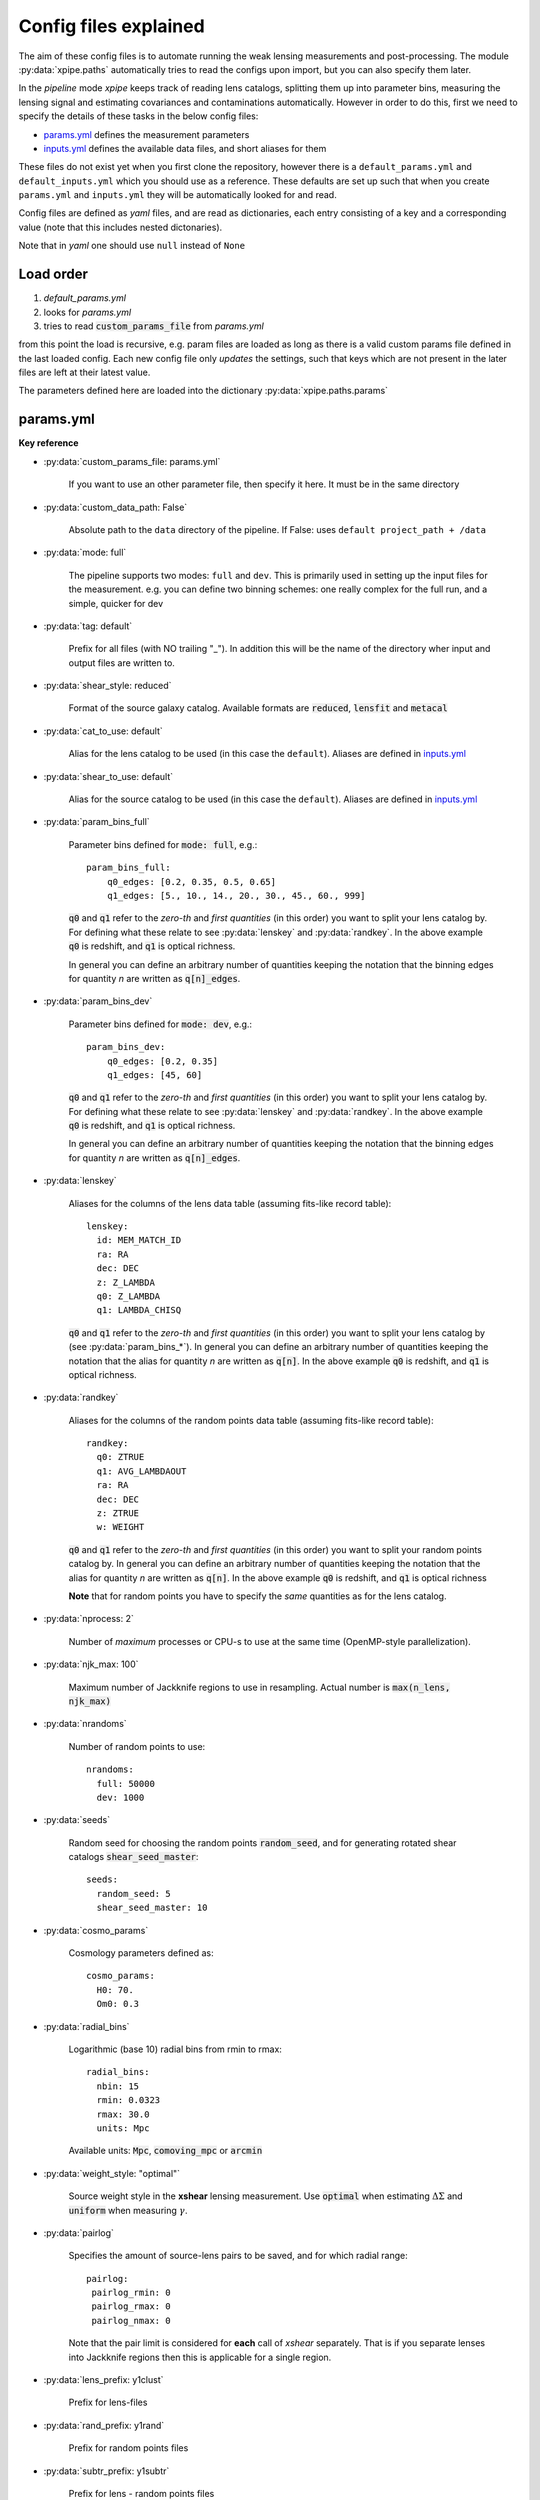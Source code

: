 
======================
Config files explained
======================

The aim of these config files is to automate running the weak lensing measurements and post-processing.
The module :py:data:`xpipe.paths` automatically tries to read the configs upon import, but you can also specify them later.

In the *pipeline* mode *xpipe* keeps track of reading lens catalogs, splitting them up into parameter bins,
measuring the lensing signal and estimating covariances and contaminations automatically. However in order to do this,
first we need to specify the details of these tasks in the below config files:

* params.yml_ defines the measurement parameters

* inputs.yml_ defines the available data files, and short aliases for them

These files do not exist yet when you first clone the repository, however there is a
``default_params.yml`` and ``default_inputs.yml`` which you should use as a reference. These defaults are set up such
that when you create ``params.yml`` and ``inputs.yml`` they will be automatically looked for and read.


Config files are defined as *yaml* files, and are read as dictionaries, each entry consisting
of a key and a corresponding value (note that this includes nested dictonaries).

Note that in *yaml* one should use ``null`` instead of ``None``

Load order
-----------

1) *default_params.yml*
2) looks for *params.yml*
3) tries to read :code:`custom_params_file` from *params.yml*

from this point the load is recursive, e.g. param files are loaded as long as there is a valid
custom params file defined in the last loaded config. Each new config file only *updates* the settings,
such that keys which are not present in the later files are left at their latest value.

The parameters defined here are loaded into the dictionary :py:data:`xpipe.paths.params`


.. _params.yml:

params.yml
------------


**Key reference**


* :py:data:`custom_params_file: params.yml`

    If you want to use an other parameter file, then specify it here. It must be in the same directory

* :py:data:`custom_data_path: False`

    Absolute path to the ``data`` directory of the pipeline. If False: uses ``default project_path + /data``


* :py:data:`mode: full`

    The pipeline supports two modes: ``full`` and ``dev``.
    This is primarily used in setting up the input files for the measurement. e.g. you can define two
    binning schemes: one really complex for the full run, and a simple, quicker for dev

* :py:data:`tag: default`

    Prefix for all files (with NO trailing "_"). In addition this will be the name of the directory
    wher input and output files are written to.


* :py:data:`shear_style: reduced`

    Format of the source galaxy catalog. Available formats are :code:`reduced`, :code:`lensfit` and
    :code:`metacal`

* :py:data:`cat_to_use: default`

    Alias for the lens catalog to be used (in this case the ``default``).
    Aliases are defined in inputs.yml_

* :py:data:`shear_to_use: default`

    Alias for the source catalog to be used (in this case the ``default``).
    Aliases are defined in inputs.yml_

* :py:data:`param_bins_full`

    Parameter bins defined for :code:`mode: full`, e.g.::

        param_bins_full:
            q0_edges: [0.2, 0.35, 0.5, 0.65]
            q1_edges: [5., 10., 14., 20., 30., 45., 60., 999]

    :code:`q0` and :code:`q1` refer to the *zero-th* and *first* *quantities* (in this order) you want to split
    your lens catalog by. For defining what these relate to see :py:data:`lenskey` and :py:data:`randkey`.
    In the above example :code:`q0`  is redshift, and :code:`q1` is optical richness.

    In general you can define an arbitrary number of quantities keeping the notation
    that the binning edges for quantity *n* are written as :code:`q[n]_edges`.


* :py:data:`param_bins_dev`

    Parameter bins defined for :code:`mode: dev`, e.g.::

        param_bins_dev:
            q0_edges: [0.2, 0.35]
            q1_edges: [45, 60]


    :code:`q0` and :code:`q1` refer to the *zero-th* and *first* *quantities* (in this order) you want to split
    your lens catalog by. For defining what these relate to see :py:data:`lenskey` and :py:data:`randkey`.
    In the above example :code:`q0`  is redshift, and :code:`q1` is optical richness.

    In general you can define an arbitrary number of quantities keeping the notation
    that the binning edges for quantity *n* are written as :code:`q[n]_edges`.


* :py:data:`lenskey`

    Aliases for the columns of the lens data table (assuming fits-like record table)::

        lenskey:
          id: MEM_MATCH_ID
          ra: RA
          dec: DEC
          z: Z_LAMBDA
          q0: Z_LAMBDA
          q1: LAMBDA_CHISQ

    :code:`q0` and :code:`q1` refer to the *zero-th* and *first* *quantities* (in this order) you want to split
    your lens catalog by (see :py:data:`param_bins_*`). In general you can define an arbitrary number of quantities keeping the notation
    that the alias for quantity *n* are written as :code:`q[n]`.
    In the above example :code:`q0`  is redshift, and :code:`q1` is optical richness.


* :py:data:`randkey`

    Aliases for the columns of the random points data table (assuming fits-like record table)::

        randkey:
          q0: ZTRUE
          q1: AVG_LAMBDAOUT
          ra: RA
          dec: DEC
          z: ZTRUE
          w: WEIGHT

    :code:`q0` and :code:`q1` refer to the *zero-th* and *first* *quantities* (in this order) you want to split
    your random points catalog by. In general you can define an arbitrary number of quantities keeping the notation
    that the alias for quantity *n* are written as :code:`q[n]`.
    In the above example :code:`q0`  is redshift, and :code:`q1` is optical richness

    **Note** that for random points you have to specify the *same* quantities as for the lens catalog.

* :py:data:`nprocess: 2`

    Number of *maximum* processes or CPU-s to use at the same time (OpenMP-style parallelization).

* :py:data:`njk_max: 100`

    Maximum number of Jackknife regions to use in resampling. Actual number is
    :code:`max(n_lens, njk_max)`

* :py:data:`nrandoms`

    Number of random points to use::

        nrandoms:
          full: 50000
          dev: 1000

* :py:data:`seeds`

    Random seed for choosing the random points :code:`random_seed`, and for generating rotated
    shear catalogs :code:`shear_seed_master`::

        seeds:
          random_seed: 5
          shear_seed_master: 10


* :py:data:`cosmo_params`

    Cosmology parameters defined as::

        cosmo_params:
          H0: 70.
          Om0: 0.3

* :py:data:`radial_bins`

    Logarithmic (base 10) radial bins from rmin to rmax::

        radial_bins:
          nbin: 15
          rmin: 0.0323
          rmax: 30.0
          units: Mpc

    Available units: :code:`Mpc`, :code:`comoving_mpc` or :code:`arcmin`


* :py:data:`weight_style: "optimal"`

    Source weight style in the **xshear** lensing measurement.
    Use :code:`optimal` when estimating :math:`\Delta\Sigma` and :code:`uniform` when measuring
    :math:`\gamma`.

* :py:data:`pairlog`

    Specifies the amount of source-lens pairs to be saved, and for which radial range::

        pairlog:
         pairlog_rmin: 0
         pairlog_rmax: 0
         pairlog_nmax: 0

    Note that the pair limit is considered for **each** call of *xshear* separately.
    That is if you separate lenses into Jackknife regions then this is applicable for a single region.

* :py:data:`lens_prefix: y1clust`

    Prefix for lens-files

* :py:data:`rand_prefix: y1rand`

    Prefix for random points files

* :py:data:`subtr_prefix: y1subtr`

    Prefix for lens - random points files

* :py:data:`fields_to_use: ['spt', 's82']`

    List of names of observational fields to use (as defined below)

* :py:data:`fields`

    Definition of observational field boundaries::

        fields:
          spt:
            dec_top: -30.
            dec_bottom: -60.
            ra_left: 0.
            ra_right: 360.
          s82:
            dec_top: 10.
            dec_bottom: -10.
            ra_left: 300.
            ra_right: 10.
          d04:
            dec_top: 10.
            dec_bottom: -30.
            ra_left: 10.
            ra_right: 250.

    These can be approximate, the only requirement is that they divide the lens dataset into
    the appropriate chunks

* :py:data:`pzpars`

    Parameters for the boost factor extraction::

        pzpars:
          hist:
            nbin: 15
            zmin: 0.0
            zmax: 3.0
            tag: "zhist"
          full:
            tag: "zpdf"
          boost:
            rbmin: 3
            rbmax: 13


    There are two modes histogram :py:data:`hist` which relies on Monte-Carlo samples of redshifts
    and is less robust, and :py:data:`full` which uses the full P(z) of each source galaxy.

    * :code:`tag` defines the name appended to the corresponding files.

    * :code:`boost` defines the radial range for the boost estimation in radial bins

* :py:data:`pdf_paths: null`

    Regular expression matching the absolute paths of the ``BPZ`` output files containing the full redshift PDF.
    (e.g. ``/home/data/*.h5``).

    **NOTE** This is only required for estimating the **Boost factors**, and can be safely left ``null`` in a simple
    lensing run.


.. _inputs.yml:

inputs.yml
----------


This config file lists the available data products. Currently all products are listed under the :py:data:`local`
key, indicating that they are found on disk, (as opposed to downloaded from some network location).

The two major sub-headings are:

* :py:data:`shearcat`

    Lists the available *xshear*-style source catalog files located within::

        [custom_data_path]/shearcat/

    where :py:data:`[custom_data_path]` is the absolute path to the :code:`data` folder
    specified by the corresponding key in params.yml_

    Each input file has it's *key* as an alias for the file name, such that you can use the key you
    define here for a valid value of :py:data:`shear_to_use` for params.yml_, e.g.::

          shearcat:
            default: default.dat
            im3shape: im3shape_shear_catalog.dat
            metacal: metacal_shear_catalog.dat


    These input files should be written in *ASCII*


* :py:data:`lenscat`

    Lists the available lens catalog files located within::

        [custom_data_path]/lenscat/

    where :py:data:`[custom_data_path]` is the absolute path to the :code:`data` folder
    specified by the corresponding key in params.yml_

    Each dataset has it's *key* as an alias, which you can use to define the lens dataset for a valid
    value of :py:data:`cat_to_use` for params.yml_. In addition, each dataset is implicitely assumed to
    consist of a **lens** catalog, and a corresponding catalog of **random points**, such that for each
    key there are two *sub-keys*: :py:data:`lens` and :py:data:`rand`. Both of these files should be written
    in *fits* format::

          lenscat:
            y1clust:
                lens: des_y1_lens_catalog.fits
                rand: des_y1_rand_catalog.fits
            svclust:
                lens: des_sv_lens_catalog.fits
                rand: des_sv_rand_catalog.fits
            testclust:
                lens: test_catalog.fits
                rand: null

    In case there are no random points available for the dataset you are using, it is safe to leave the
    :py:data:`rand` field empty, but in this case make sure you also use the :code:`--norands` flag
    when exectuing the pipeline scripts.
